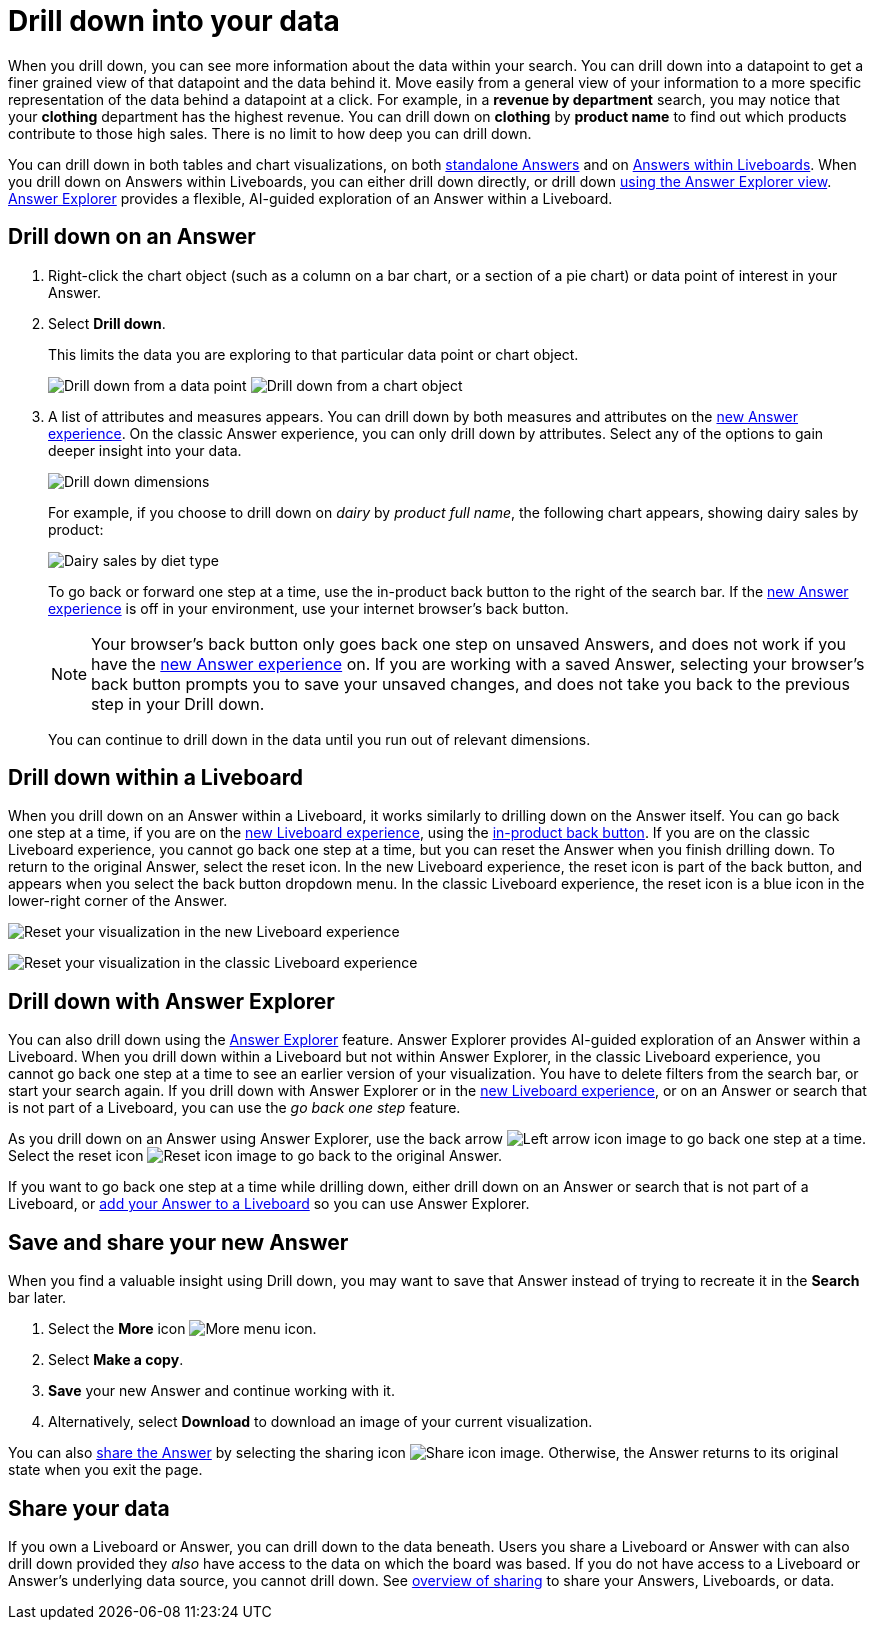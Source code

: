 = Drill down into your data
:last_updated: 11/05/2021
:linkattrs:
:experimental:
:page-layout: default-cloud
:page-aliases: /complex-search/drill-down.adoc
:description: Drill down into the Answers ThoughtSpot delivers to gain deeper insights into the many layers of your data.



When you drill down, you can see more information about the data within your search.
You can drill down into a datapoint to get a finer grained view of that datapoint and the data behind it.
Move easily from a general view of your information to a more specific representation of the data behind a datapoint at a click.
For example, in a *revenue by department* search, you may notice that your *clothing* department has the highest revenue.
You can drill down on *clothing* by *product name* to find out which products contribute to those high sales.
There is no limit to how deep you can drill down.

You can drill down in both tables and chart visualizations, on both <<answer-drilldown,standalone Answers>> and on <<pinboard-drilldown,Answers within Liveboards>>.
When you drill down on Answers within Liveboards, you can either drill down directly, or drill down <<explorer-drilldown,using the Answer Explorer view>>.
xref:answer-explorer.adoc[Answer Explorer] provides a flexible, AI-guided exploration of an Answer within a Liveboard.

[#answer-drilldown]
== Drill down on an Answer

. Right-click the chart object (such as a column on a bar chart, or a section of a pie chart) or data point of interest in your Answer.
. Select *Drill down*.
+
This limits the data you are exploring to that particular data point or chart object.
+
image:drilldown-table.png[Drill down from a data point]
image:drilldown-chart.png[Drill down from a chart object]
. A list of attributes and measures appears.
You can drill down by both measures and attributes on the xref:answer-experience-new.adoc[new Answer experience]. On the classic Answer experience, you can only drill down by attributes.
Select any of the options to gain deeper insight into your data.
+
image::drilldown-productfullname.png[Drill down dimensions]
+
For example, if you choose to drill down on _dairy_ by _product full name_, the following chart appears, showing dairy sales by product:
+
image::drilldown-example-no-back-button.png[Dairy sales by diet type]
+
To go back or forward one step at a time, use the in-product back button to the right of the search bar. If the xref:answer-experience-new.adoc[new Answer experience] is off in your environment, use your internet browser's back button.
+
NOTE: Your browser's back button only goes back one step on unsaved Answers, and does not work if you have the xref:answer-experience-new.adoc[new Answer experience] on.
If you are working with a saved Answer, selecting your browser's back button prompts you to save your unsaved changes, and does not take you back to the previous step in your Drill down.

+
You can continue to drill down in the data until you run out of relevant dimensions.

[#pinboard-drilldown]
== Drill down within a Liveboard

When you drill down on an Answer within a Liveboard, it works similarly to drilling down on the Answer itself.
You can go back one step at a time, if you are on the xref:liveboard-experience-new.adoc[new Liveboard experience], using the xref:liveboard.adoc#back-button[in-product back button]. If you are on the classic Liveboard experience, you cannot go back one step at a time, but you can reset the Answer when you finish drilling down.
To return to the original Answer, select the reset icon. In the new Liveboard experience, the reset icon is part of the back button, and appears when you select the back button dropdown menu. In the classic Liveboard experience, the reset icon is a blue icon in the lower-right corner of the Answer.

image:liveboard-viz-reset-new.png[Reset your visualization in the new Liveboard experience]

image:drilldown-pinboard.png[Reset your visualization in the classic Liveboard experience]

[#explorer-drilldown]
== Drill down with Answer Explorer

You can also drill down using the xref:answer-explorer.adoc[Answer Explorer] feature.
Answer Explorer provides AI-guided exploration of an Answer within a Liveboard.
When you drill down within a Liveboard but not within Answer Explorer, in the classic Liveboard experience, you cannot go back one step at a time to see an earlier version of your visualization.
You have to delete filters from the search bar, or start your search again.
If you drill down with Answer Explorer or in the xref:liveboard-experience-new.adoc[new Liveboard experience], or on an Answer or search that is not part of a Liveboard, you can use the _go back one step_ feature.

As you drill down on an Answer using Answer Explorer, use the back arrow image:icon-arrow-left-10px.png[Left arrow icon image] to go back one step at a time.
Select the reset icon image:icon-reset-10px.png[Reset icon image] to go back to the original Answer.

If you want to go back one step at a time while drilling down, either drill down on an Answer or search that is not part of a Liveboard, or xref:liveboard.adoc#add-answer[add your Answer to a Liveboard] so you can use Answer Explorer.

== Save and share your new Answer

When you find a valuable insight using Drill down, you may want to save that Answer instead of trying to recreate it in the *Search* bar later.

. Select the *More* icon image:icon-more-10px.png[More menu icon].
. Select *Make a copy*.
. *Save* your new Answer and continue working with it.
. Alternatively, select *Download* to download an image of your current visualization.

You can also xref:share-answers.adoc[share the Answer] by selecting the sharing icon image:icon-share-10px.png[Share icon image].
Otherwise, the Answer returns to its original state when you exit the page.

== Share your data

If you own a Liveboard or Answer, you can drill down to the data beneath.
Users you share a Liveboard or Answer with can also drill down provided they _also_ have access to the data on which the board was based.
If you do not have access to a Liveboard or Answer's underlying data source, you cannot drill down.
See xref:sharing.adoc[overview of sharing] to share your Answers, Liveboards, or data.
